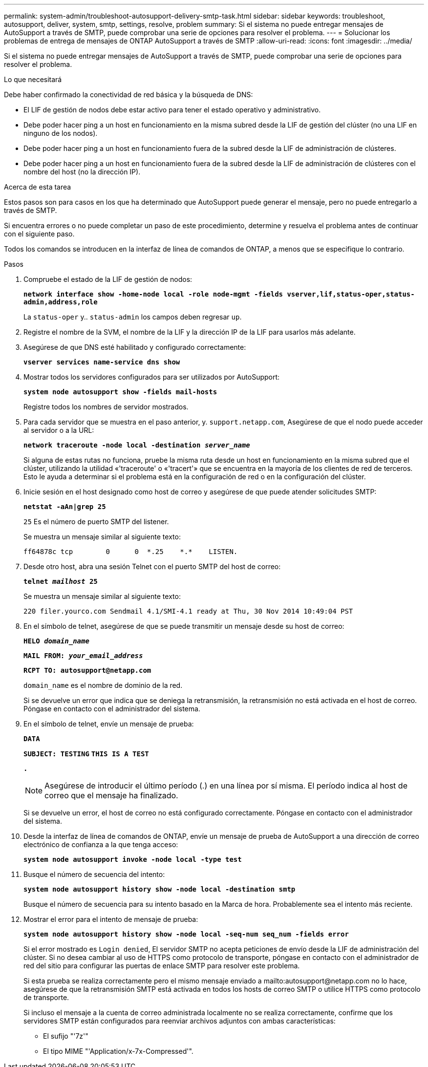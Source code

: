 ---
permalink: system-admin/troubleshoot-autosupport-delivery-smtp-task.html 
sidebar: sidebar 
keywords: troubleshoot, autosupport, deliver, system, smtp, settings, resolve, problem 
summary: Si el sistema no puede entregar mensajes de AutoSupport a través de SMTP, puede comprobar una serie de opciones para resolver el problema. 
---
= Solucionar los problemas de entrega de mensajes de ONTAP AutoSupport a través de SMTP
:allow-uri-read: 
:icons: font
:imagesdir: ../media/


[role="lead"]
Si el sistema no puede entregar mensajes de AutoSupport a través de SMTP, puede comprobar una serie de opciones para resolver el problema.

.Lo que necesitará
Debe haber confirmado la conectividad de red básica y la búsqueda de DNS:

* El LIF de gestión de nodos debe estar activo para tener el estado operativo y administrativo.
* Debe poder hacer ping a un host en funcionamiento en la misma subred desde la LIF de gestión del clúster (no una LIF en ninguno de los nodos).
* Debe poder hacer ping a un host en funcionamiento fuera de la subred desde la LIF de administración de clústeres.
* Debe poder hacer ping a un host en funcionamiento fuera de la subred desde la LIF de administración de clústeres con el nombre del host (no la dirección IP).


.Acerca de esta tarea
Estos pasos son para casos en los que ha determinado que AutoSupport puede generar el mensaje, pero no puede entregarlo a través de SMTP.

Si encuentra errores o no puede completar un paso de este procedimiento, determine y resuelva el problema antes de continuar con el siguiente paso.

Todos los comandos se introducen en la interfaz de línea de comandos de ONTAP, a menos que se especifique lo contrario.

.Pasos
. Compruebe el estado de la LIF de gestión de nodos:
+
`*network interface show -home-node local -role node-mgmt -fields vserver,lif,status-oper,status-admin,address,role*`

+
La `status-oper` y.. `status-admin` los campos deben regresar `up`.

. Registre el nombre de la SVM, el nombre de la LIF y la dirección IP de la LIF para usarlos más adelante.
. Asegúrese de que DNS esté habilitado y configurado correctamente:
+
`*vserver services name-service dns show*`

. Mostrar todos los servidores configurados para ser utilizados por AutoSupport:
+
`*system node autosupport show -fields mail-hosts*`

+
Registre todos los nombres de servidor mostrados.

. Para cada servidor que se muestra en el paso anterior, y. `support.netapp.com`, Asegúrese de que el nodo puede acceder al servidor o a la URL:
+
`*network traceroute -node local -destination _server_name_*`

+
Si alguna de estas rutas no funciona, pruebe la misma ruta desde un host en funcionamiento en la misma subred que el clúster, utilizando la utilidad «'traceroute' o «'tracert'» que se encuentra en la mayoría de los clientes de red de terceros. Esto le ayuda a determinar si el problema está en la configuración de red o en la configuración del clúster.

. Inicie sesión en el host designado como host de correo y asegúrese de que puede atender solicitudes SMTP:
+
`*netstat -aAn|grep 25*`

+
`25` Es el número de puerto SMTP del listener.

+
Se muestra un mensaje similar al siguiente texto:

+
[listing]
----
ff64878c tcp        0      0  *.25    *.*    LISTEN.
----
. Desde otro host, abra una sesión Telnet con el puerto SMTP del host de correo:
+
`*telnet _mailhost_ 25*`

+
Se muestra un mensaje similar al siguiente texto:

+
[listing]
----

220 filer.yourco.com Sendmail 4.1/SMI-4.1 ready at Thu, 30 Nov 2014 10:49:04 PST
----
. En el símbolo de telnet, asegúrese de que se puede transmitir un mensaje desde su host de correo:
+
`*HELO _domain_name_*`

+
`*MAIL FROM: _your_email_address_*`

+
`*RCPT TO: \autosupport@netapp.com*`

+
`domain_name` es el nombre de dominio de la red.

+
Si se devuelve un error que indica que se deniega la retransmisión, la retransmisión no está activada en el host de correo. Póngase en contacto con el administrador del sistema.

. En el símbolo de telnet, envíe un mensaje de prueba:
+
`*DATA*`

+
`*SUBJECT: TESTING*`
`*THIS IS A TEST*`

+
`*.*`

+
[NOTE]
====
Asegúrese de introducir el último período (.) en una línea por sí misma. El período indica al host de correo que el mensaje ha finalizado.

====
+
Si se devuelve un error, el host de correo no está configurado correctamente. Póngase en contacto con el administrador del sistema.

. Desde la interfaz de línea de comandos de ONTAP, envíe un mensaje de prueba de AutoSupport a una dirección de correo electrónico de confianza a la que tenga acceso:
+
`*system node autosupport invoke -node local -type test*`

. Busque el número de secuencia del intento:
+
`*system node autosupport history show -node local -destination smtp*`

+
Busque el número de secuencia para su intento basado en la Marca de hora. Probablemente sea el intento más reciente.

. Mostrar el error para el intento de mensaje de prueba:
+
`*system node autosupport history show -node local -seq-num seq_num -fields error*`

+
Si el error mostrado es `Login denied`, El servidor SMTP no acepta peticiones de envío desde la LIF de administración del clúster. Si no desea cambiar al uso de HTTPS como protocolo de transporte, póngase en contacto con el administrador de red del sitio para configurar las puertas de enlace SMTP para resolver este problema.

+
Si esta prueba se realiza correctamente pero el mismo mensaje enviado a mailto:autosupport@netapp.com no lo hace, asegúrese de que la retransmisión SMTP está activada en todos los hosts de correo SMTP o utilice HTTPS como protocolo de transporte.

+
Si incluso el mensaje a la cuenta de correo administrada localmente no se realiza correctamente, confirme que los servidores SMTP están configurados para reenviar archivos adjuntos con ambas características:

+
** El sufijo "'7z'"
** El tipo MIME "'Application/x-7x-Compressed'".



